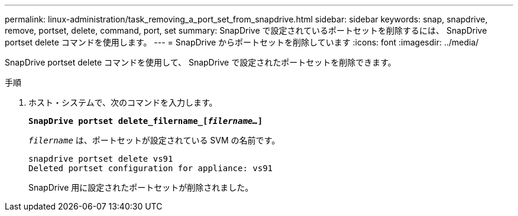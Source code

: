 ---
permalink: linux-administration/task_removing_a_port_set_from_snapdrive.html 
sidebar: sidebar 
keywords: snap, snapdrive, remove, portset, delete, command, port, set 
summary: SnapDrive で設定されているポートセットを削除するには、 SnapDrive portset delete コマンドを使用します。 
---
= SnapDrive からポートセットを削除しています
:icons: font
:imagesdir: ../media/


[role="lead"]
SnapDrive portset delete コマンドを使用して、 SnapDrive で設定されたポートセットを削除できます。

.手順
. ホスト・システムで、次のコマンドを入力します。
+
`*SnapDrive portset delete_filername_[_filername..._]*`

+
`_filername_` は、ポートセットが設定されている SVM の名前です。

+
[listing]
----
snapdrive portset delete vs91
Deleted portset configuration for appliance: vs91
----
+
SnapDrive 用に設定されたポートセットが削除されました。


